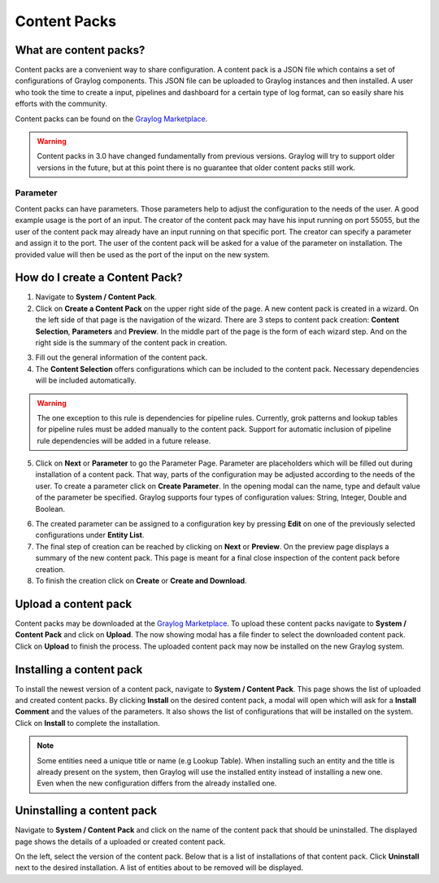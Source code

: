 *************
Content Packs
*************

What are content packs?
=======================

Content packs are a convenient way to share configuration. A content pack is a
JSON file which contains a set of configurations of Graylog components.
This JSON file can be uploaded to Graylog instances and then installed.
A user who took the time to create a input, pipelines and dashboard for a
certain type of log format, can so easily share his efforts with the community.

Content packs can be found on the `Graylog Marketplace <https://marketplace.graylog.org/>`__.

.. Warning:: Content packs in 3.0 have changed fundamentally from previous
             versions. Graylog will try to support older versions in the
             future, but at this point there is no guarantee that older
             content packs still work.

Parameter
---------

Content packs can have parameters. Those parameters help to adjust the
configuration to the needs of the user. A good example usage is the port of
an input. The creator of the content pack may have his input running on port
55055, but the user of the content pack may already have an input running on
that specific port.
The creator can specify a parameter and assign it to the port.
The user of the content pack will be asked for a value of the parameter on
installation. The provided value will then be used as the port of the input on
the new system.

How do I create a Content Pack?
===============================

1. Navigate to **System / Content Pack**.
2. Click on **Create a Content Pack** on the upper right side of the page.
   A new content pack is created in a wizard. On the left side
   of that page is the navigation of the wizard. There are 3 steps to
   content pack creation: **Content Selection**, **Parameters** and **Preview**.
   In the middle part of the page is the form of each wizard step. And on the
   right side is the summary of the content pack in creation.

.. image:: /images/content_pack_selection.png

3. Fill out the general information of the content pack.
4. The **Content Selection** offers configurations which can be included to the
   content pack. Necessary dependencies will be included automatically.

.. Warning:: The one exception to this rule is dependencies for pipeline
             rules. Currently, grok patterns and lookup tables for pipeline
             rules must be added manually to the content pack. Support for
             automatic inclusion of pipeline rule dependencies will be
             added in a future release.

5. Click on **Next** or **Parameter** to go the Parameter Page.
   Parameter are placeholders which will be filled out during installation
   of a content pack. That way, parts of the configuration may be adjusted
   according to the needs of the user.
   To create a parameter click on **Create Parameter**. In the opening modal
   can the name, type and default value of the parameter be specified. Graylog
   supports four types of configuration values: String, Integer, Double
   and Boolean.

.. image:: /images/content_pack_parameter.png

6. The created parameter can be assigned to a configuration key by
   pressing **Edit** on one of the previously selected configurations
   under **Entity List**.
7. The final step of creation can be reached by clicking on **Next** or
   **Preview**.
   On the preview page displays a summary of the new content pack.
   This page is meant for a final close inspection of the content pack
   before creation.
8. To finish the creation click on **Create** or **Create and Download**.

Upload a content pack
=====================

Content packs may be downloaded at the
`Graylog Marketplace <https://marketplace.graylog.org/>`__.
To upload these content packs navigate to **System / Content Pack** and
click on **Upload**. The now showing modal has a file finder to select
the downloaded content pack. Click on **Upload** to finish the process.
The uploaded content pack may now be installed on the new Graylog system.

Installing a content pack
=========================

To install the newest version of a content pack, navigate to
**System / Content Pack**.
This page shows the list of uploaded and created content packs.
By clicking **Install** on the desired content pack, a modal will open
which will ask for a **Install Comment** and the values of the parameters.
It also shows the list of configurations that will be installed on the
system. Click on **Install** to complete the installation.

.. note:: Some entities need a unique title or name (e.g Lookup Table).
          When installing such an entity and the title is already
          present on the system, then Graylog will use the installed
          entity instead of installing a new one. Even when the
          new configuration differs from the already installed one. 

Uninstalling a content pack
===========================

Navigate to **System / Content Pack** and click on the name of the content
pack that should be uninstalled.
The displayed page shows the details of a uploaded or created content pack.

.. image:: /images/content_pack_show.png

On the left, select the version of the content pack.
Below that is a list of installations of that content pack.
Click **Uninstall** next to the desired installation.
A list of entities about to be removed will be displayed.
